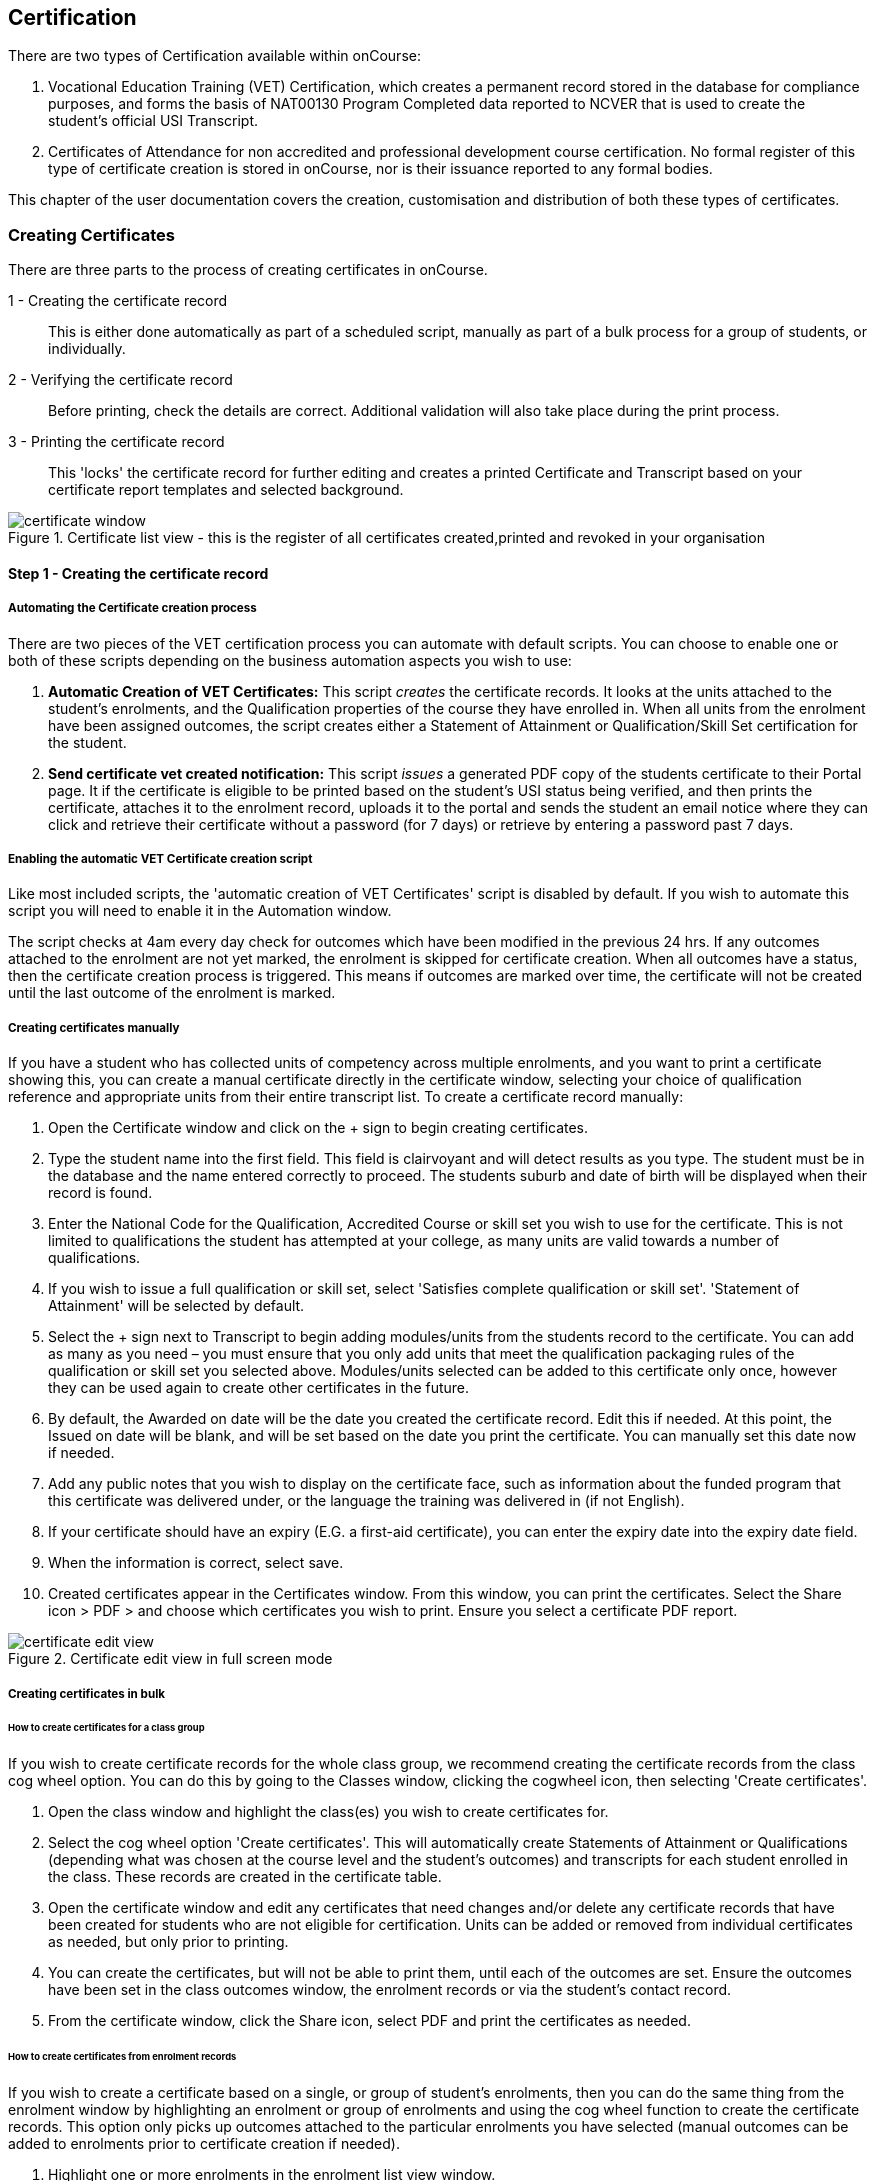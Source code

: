 [[certification]]
== Certification

There are two types of Certification available within onCourse:

. Vocational Education Training (VET) Certification, which creates a permanent record stored in the database for compliance purposes, and forms the basis of NAT00130 Program Completed data reported to NCVER that is used to create the student's official USI Transcript.
. Certificates of Attendance for non accredited and professional development course certification. No formal register of this type of certificate creation is stored in onCourse, nor is their issuance reported to any formal bodies.

This chapter of the user documentation covers the creation, customisation and distribution of both these types of certificates.

[[rto-Certificates]]
=== Creating Certificates

There are three parts to the process of creating certificates in onCourse.

1 - Creating the certificate record:: This is either done automatically as part of a scheduled script, manually as part of a bulk process for a group of students, or individually.
2 - Verifying the certificate record:: Before printing, check the details are correct. Additional validation will also take place during the print process.
3 - Printing the certificate record:: This 'locks' the certificate record for further editing and creates a printed Certificate and Transcript based on your certificate report templates and selected background.

image::images/certificate_window.png[title='Certificate list view - this is the register of all certificates created,printed and revoked in your organisation']

==== Step 1 - Creating the certificate record

[[automate-Certificates]]
===== Automating the Certificate creation process

There are two pieces of the VET certification process you can automate with default scripts. You can choose to enable one or both of these scripts depending on the business automation aspects you wish to use:

. *Automatic Creation of VET Certificates:* This script _creates_ the certificate records. It looks at the units attached to the student's enrolments, and the Qualification properties of the course they have enrolled in. When all units from the enrolment have been assigned outcomes, the script creates either a Statement of Attainment or Qualification/Skill Set certification for the student.

. *Send certificate vet created notification:* This script _issues_ a generated PDF copy of the students certificate to their Portal page. It if the certificate is eligible to be printed based on the student's USI status being verified, and then prints the certificate, attaches it to the enrolment record, uploads it to the portal and sends the student an email notice where they can click and retrieve their certificate without a password (for 7 days) or retrieve by entering a password past 7 days.

===== Enabling the automatic VET Certificate creation script

Like most included scripts, the 'automatic creation of VET Certificates' script is disabled by default. If you wish to automate this script you will need to enable it in the Automation window.

The script checks at 4am every day check for outcomes which have been modified in the previous 24 hrs. If any outcomes attached to the enrolment are not yet marked, the enrolment is skipped for certificate creation. When all outcomes have a status, then the certificate creation process is triggered. This means if outcomes are marked over time, the certificate will not be created until the last outcome of the enrolment is marked.

[[manual-Certificates]]
===== Creating certificates manually

If you have a student who has collected units of competency across multiple enrolments, and you want to print a certificate showing this, you can create a manual certificate directly in the certificate window, selecting your choice of qualification reference and appropriate units from their entire transcript list. To create a certificate record manually:

. Open the Certificate window and click on the + sign to begin creating certificates.
. Type the student name into the first field. This field is clairvoyant and will detect results as you type. The student must be in the database and the name entered correctly to proceed. The students suburb and date of birth will be displayed when their record is found.
. Enter the National Code for the Qualification, Accredited Course or skill set you wish to use for the certificate.
This is not limited to qualifications the student has attempted at your college, as many units are valid towards a number of qualifications.
. If you wish to issue a full qualification or skill set, select 'Satisfies complete qualification or skill set'. 'Statement of Attainment' will be selected by default.
. Select the + sign next to Transcript to begin adding modules/units from the students record to the certificate.
You can add as many as you need – you must ensure that you only add units that meet the qualification packaging rules of the qualification or skill set you selected above. Modules/units selected can be added to this certificate only once, however they can be used again to create other certificates in the future.
. By default, the Awarded on date will be the date you created the certificate record. Edit this if needed. At this point, the Issued on date will be blank, and will be set based on the date you print the certificate. You can manually set this date now if needed.
. Add any public notes that you wish to display on the certificate face, such as information about the funded program that this certificate was delivered under, or the language the training was delivered in (if not English).
. If your certificate should have an expiry (E.G. a first-aid certificate), you can enter the expiry date into the expiry date field.
. When the information is correct, select save.
. Created certificates appear in the Certificates window. From this window, you can print the certificates. Select the Share icon > PDF > and choose which certificates you wish to print. Ensure you select a certificate PDF report.

image::images/certificate_edit_view.png[title='Certificate edit view in full screen mode']

[[bulk-Certificates]]
===== Creating certificates in bulk

====== How to create certificates for a class group

If you wish to create certificate records for the whole class group, we recommend creating the certificate records from the class cog wheel option. You can do this by going to the Classes window, clicking the cogwheel icon, then selecting 'Create certificates'.

. Open the class window and highlight the class(es) you wish to create certificates for.
. Select the cog wheel option 'Create certificates'. This will automatically create Statements of Attainment or Qualifications (depending what was chosen at the course level and the student's outcomes) and transcripts for each student enrolled in the class. These records are created in the certificate table.
. Open the certificate window and edit any certificates that need changes and/or delete any certificate records that have been created for students who are not eligible for certification. Units can be added or removed from individual certificates as needed, but only prior to printing.
. You can create the certificates, but will not be able to print them, until each of the outcomes are set.
Ensure the outcomes have been set in the class outcomes window, the enrolment records or via the student's contact record.
. From the certificate window, click the Share icon, select PDF and print the certificates as needed.

[[enrolment-certificates]]
====== How to create certificates from enrolment records

If you wish to create a certificate based on a single, or group of student's enrolments, then you can do the same thing from the enrolment window by highlighting an enrolment or group of enrolments and using the cog wheel function to create the certificate records. This option only picks up outcomes attached to the particular enrolments you have selected (manual outcomes can be added to enrolments prior to certificate creation if needed).

. Highlight one or more enrolments in the enrolment list view window.
. Go to the cogwheel and select the option 'create certificate(s)'. This will automatically create Statements of Attainment or Qualifications (depending what was chosen at the course level and the student's outcomes) and transcripts for each student enrolled in the class. These records are created in the certificate table.
. Open the certificate window and edit any certificates that need changes and/or delete any certificate records that have been created for students who are not eligible for certification. Units can be added or removed from individual certificates as needed, but _only prior to printing_.
. You can create the certificates, but will not be able to print them, until each of the outcomes are set.
Ensure the outcomes have been set in the class outcomes window, the enrolment records or via the student's contact record.
. From the certificate window, click the Share icon, select PDF and print the certificates as needed.

[NOTE]
====
When generating certificates from the cogwheel in either the Classes or Enrolments windows, remember that Not Set outcomes will not be included. If all related outcomes are Not Set then a certificate will not be produced.
====

[[certificates-cogwheel-logic]]
===== Certificate generation logic

Here is a quick explainer of the logic onCourse uses to determine whether a statement of attainment, full qualification or certificate of attendance should be generated when certificates are generated manually via the cogwheel:

Full Qualification:: Created when the course modules are marked as sufficient for a full qualification, and that the outcomes have either of the following statuses - competency achieved, RPL granted, credit transfer or RCC granted.

Statement of Attainment:: Created if the course modules are marked as sufficient for a full qualification but at least one of the outcomes is not marked as complete. This will show a dialog box asking if you'd like to create a statement of attainment which a checkbox in it. Mark the checkbox to create a statement of attainment. If the check mark is not checked, nothing is created. A Statement of Attainment is also created if the course modules are not sufficient for qualification, regardless of outcome status.
Certificate of Attendance:: is a non-VET certificate, awarded when a course has no VET modules attached. These can be awarded regardless of attendance marked during the class.

[[verify-Certificates]]
==== Step 2 - Verifying the Certificate

===== Manual verification prior to printing

Certificate records in onCourse can either be full Qualifications, Statements of Attainment working towards a Qualification, Statements of Attainment with no qualification reference, or a Statement of Attainment for a skill set.

If you have created the certificate from the course or enrolment cogwheel process, onCourse will select the most appropriate certificate type based on the course settings and the student's outcomes. For example, if a student enrolled in a complete qualification has one or more outcomes not set, a Statement of Attainment, rather than a Qualification will be created for them. You may need to add the missing outcome status and then change the certificate type to 'qualification or skill set' prior to printing.

You should confirm the certificate record was created automatically is of the correct type prior to printing as this cannot be changed afterwards.

It is worth noting, that as with the course set up process, onCourse does not contain any reference data to determine if a full Qualification is valid or not. It is up to you as the certifying RTO to ensure when you create and issue a certificate record you have deemed a qualification, the student has achieved sufficient outcomes those outcomes are attached to the certificate record.

You can also choose to attach unsuccessful outcomes to the certificate record, for example, outcomes where the student has withdrawn or been deemed not yet competent. These outcomes will print on the accompanying transcript that is generated when you print a certificate, but will not print on the Statement of Attainment certificate face.
Only successful outcomes will print on the certificate face.

If you wish to alter the Awarded on date from the default date the record was created, or the Issued on date from the default date the certificate was printed, you should do this prior to printing. These fields can be changed after printing if you notice the dates are incorrect, and the certificate reprinted.

Add any public notes that you wish to display on the certificate face, such as information about the funded program that this certificate was delivered under, or the language the training was delivered in if not English, need to be manually added during the pre-printing verification process. There is no automatic population of this data from anywhere in onCourse. You can add information to this field, and the private notes field, after printing if you require, and reprint the certificate.

===== Certificate record verification during printing

When you attempt to print a certificate created in onCourse, the following verification checks will take place. If the certificate is not valid, you will not be able to print it until you have corrected the data.

. You can attach any outcome from a student's transcript to the certificate record, but if you attach an outcome where the status has not yet been set you will not be able to print the certificate. Update the outcome status in the student's record first, then attempt to print again.
. If a certificate record contains all unsuccessful outcomes e.g. 40 withdrawn, it cannot be printed. You may choose to delete this type of certificate record.
. As of 1 January 2015, it is mandatory for all student's being issued a VET certification to have a verified USI on record. During print attempts, a check is conducted against the student record and, in the abscence of a verified USI, the print process may be denied. If the student doesn't have a USI or doesn't have a verified USI, an access control option can allow you override this restriction and print the certificate. More information is available in our <<usi, USI chapter>>.

[[revoke-Certificates]]
===== Revoking Certificates

On occasion a printed certificate will contain an error, like a misspelled name.

After printing a certificate, if you determine the certificate was printed in error, you can choose to revoke the certificate using the cogwheel option. This maintains the certificate reference in the database, with a note as to why you have revoked it.

A revoked certificate cannot be printed, but other valid certificates can be reprinted at any time. The last date you printed the certificate is automatically recorded in the certificate record.

[[print-Certificates]]
==== Step 3 - Printing Certificates

To print a single certificate, go to the Certificates list view then hit the share button. Select the type of certificate you'd like to print and the background you'd like to use, then hit Print. A PDF version of the certificate will appear for you to print off for a student, or attach to an email to send to them.

===== Customising the layout of your VET Certificate template

The certificate templates in onCourse contain the information about the certificate that is stored in the onCourse database, like the student name, qualification name and code and unit names and codes.

Your RTO contact and registration details, logos, other required certificate logos and any other fixed visual elements in a printed certificate template should be in your background document.

When you print a certificate record from onCourse, the onCourse certificate record information is overlaid on your background document to create a AQF compliant certificate. You can store multiple report background types in onCourse to use during printing.

====== Certificate Backgrounds

The standard Qualification report includes a second report, the transcript, as the second page while a Statement of Attainment is only a single page report.

If you already have a certificate background you have had professionally designed, which you order from the printers, you can choose to embed this background in the report. You should request a A4 PDF of your backgrounds from your designers first.

If you do not have a professionally designed background, you can easily create your own using a simple word processing tool. Keep in mind the ASQA guidelines for issuing certificates and the appropriate use of the formal logos, when designing your backgrounds.

You will also need a second page PDF background for the transcript report.

If you create and upload a two page PDF, comprised of your Qualification background design followed by your letterhead or transcript design, for example, these pages will be used correctly when printing the combined report from onCourse. If the transcript is more than one page long, the second page of the template will be used for the subsequent pages printed.

If you are printing Qualifications in bulk, onCourse will recognise when the student record has changed to the next student and therefore apply the first page of the PDF background again as this is a new Qualification.

When creating a background for a Statement of Attainment report, only a single page background is required.
On occasion, Statements of Attainment may contain reference to more units that can fit during printing on a single page. In this instance, the report will be split into multiple certificate pages. Each certificate number will be appended with a page number on printing e.g. certificate 472 may display as 472/1 and 472/2 if multiple pages are created.

If you are manually printing a range of Statements of Attainment and Qualifications to the printer at a time, and you have different backgrounds for these reports, you need to print them in two groups - once group the Qualifications with their background chosen, the next group the Statement of Attainments with their background chosen. If you use the onCourse automated script to run the print and issue process, the correct background will be selected automatically.

There is more information about how you can create and update report backgrounds in <<reports-printing>>.

====== Certificate signatory name and title

You can update the signatory name for your Certificate reports via the AVETMISS tab / General Preferences settings of onCourse. Remember that this field will appear as one line on your Certificate report, so you would add the name and title of the nominated signatory name in the one line. Go to the Preferences window and click on the AVETMISS section and add the name to the 'Full certificate signatory name' field. Whatever content you add to this field, will appear automatically within your Certificate Reports, unless your custom report has this information hard coded into it.

If you require a different layout for the signatory fields i.e. two names, name and title on separate lines or embedded digital signature, we recommend you put all this data in the background and remove the signatory details from the onCourse report templates.

image::images/EditSignatoryNameViaAVETMISSTab.png[title='Updating signatory name via General Preferences']

====== Changes to the report templates

Within the onCourse user interface, you can make some simple customisations of your certificate template wording.
More detailed customisations require you to edit the report outside of onCourse.

If you wish to make other changes to the fixed wording, the font sizes or styles or embed any other images into the certificate templates, then you will need to modify the report files outside of onCourse.You can do this yourself, or you can request a quote from ish to do this for you if you are on any of our support plans.
There is more information about custom reports in our <<reports-custom, reports chapter>>.

[[rto-qr]]
====== Printing Certificates with QR Codes

By default, the onCourse Statement of Attainment and Qualification Certificate templates print with an embedded QR code and unique URL for online certificate validation through the onCourse Certificate Verification Service.

This service allows employers or other RTOs to verify the issuing data presented to them in PDF or paper format against the RTOs records, without having to make personal contact with your admin staff. The end user can scan the QR code, or visit the www.skills.courses URL and type in the verification code. They will then be shown the name, qualification and/or units of competency that the certificate was issued for, plus the issuing date and issuing RTO details.

This online validation service allows you to meet your RTO obligations to ensure your Certification process is secure and difficult reproduce in a forgery context, and also to make your certification documentation accessible to past learners.

If you do not wish to print certificates with QR codes you can uncheck this option during the print process.

image::images/reports/print_with_qr_code.png[title='Printing a certificate with the QR code option enabled']

===== Examples of default Certificate layouts

====== Standard Qualification

To create a qualification for a student you need to ensure the following:

. If you are creating the Certificate directly from the class or the enrolment, the course has to have the option 'satisfies complete qualification or skill set' checked and be linked to a qualification by its national code to create a certificate of type 'qualification or skill set'.
. You need to manually confirm that the qualification record you are creating meets the training package requirements, by adding sufficient and valid units of competency from the student's record which they have completed successfully.
. When you print a Qualification you will also print a transcript which shows the outcomes status of each unit you have selected. Unsuccessful outcomes you have added to the certificate record will also print on the transcript. It is your choice to add these to the certificate record or not, depending on your organisation's policies.

image::images/reports/CertificateQualificationPageOne.png[title='Standard Qualification Certificate layout without a print background']

image::images/reports/CertificateQualificationPageTwo.png[title='Standard Transcript layout without a print background']

====== Qualification for a Traineeship/Apprenticeship

As per the instructions above for creating a standard Qualification, you can modify a qualification certificate record to show the text 'achieved through Australian Apprenticeship arrangements' by entering this text in the public (printed) notes field in the certificate record.

image::images/reports/qualapprentice.png[title='A qualification achieved via an apprenticeship arrangement']

====== Statement of Attainment with qualification reference

To create a Statement of Attainment that references a qualification to need to ensure the following:

. If you are creating the Certificate directly from the class or the enrolment, the course has a qualification defined, and 'satisfies complete qualification or skill set' is not checked you will create a Statement of Attainment record linked to a qualification. If you have not defined the reference qualification in the course, you can define this in the certificate record before printing.
. Any unsuccessful outcome you add to the certificate record will not print on the certificate face, but will print on the accompanying transcript.

image::images/reports/StatementOfAttainment.png[title='Standard Statement of Attainment layout with reference to a qualification']

====== Statement of Attainment without qualification reference

If you wish to create a Statement of Attainment that doesn't include a reference to a qualification, you need to ensure that National Code field is left blank in the certificate record. Otherwise the instructions are the same as above.

image::images/reports/soanoqual.png[title='Statement of Attainment layout without a reference to a qualification']

====== Skills Set Statement of Attainment Certificate

A skill set is a relatively new concept of a fixed grouping of units of competency to meet an industry need, that are less units than completing a whole qualification. Skill sets are defined by Training Packages and available on training.gov.au, and their names and codes are automatically downloaded into onCourse, along with units of competency and qualifications. You could think of a skill set as a mini qualification. In onCourse, they are treated similarly to a qualification, as in a student has to be competent in all the skill set outcomes to be issued a complete skill set.

Like a qualification, completed skill sets are reported in the AVETMISS NAT00130 file. Normal Statements of Attainment are not reported.

If the course has been defined as being a 'complete qualification or skill set', and the student has successfully completed all the units of competency, then onCourse will attempt to create a skill set certificate for the participant.

If you are manually creating a skill set certificate, you need to select the option inside the certificate window 'qualification or skill set' rather than Statement of Attainment, even though a skill set is a type of statement.

On training.gov.au, each skill set includes suggested words for the Statement of Attainment. If you wish to add these words to your printed certificate, be sure to copy and paste them into the Certificate public (printed) notes fields.

Below is an example of a Skill Set Certificate record, and a printed copy of the certificate using the default onCourse template with no background.

image::images/skillset_certificate_set_up.png[title='A Skill Set certificate record']

image::images/reports/soaskillset.png[title='Statement of Attainment layout for a Skill Set Certificate without a background']

[[rto-attaching]]
==== Certificate Distribution

If you wish to distribute your VET Certificates electronically, you can either enable the default onCourse script to schedule this print and distribution process automatically, or you can manually print and distribute the PDF.

===== Scripted Certificate Distribution

A default onCourse script called 'send certificate vet created notification' is available to enable so you can automate the printing, upload to the portal and notification to students of their VET certificate availability.

By default, this script runs at 5am each day and prints all unprinted certificates in the database, where the student has a verified USI.

Before you enable this script you need to ensure you have created and tested the printing of the certificate reports with the following backgrounds:


vet_qualification_background.pdf:: This background is for printing certificates of type full Qualification.
It should be a two-page background with a certificate face page, followed by a transcript page background
vet_soa_background.pdf:: This background is for printing certificates of type Statement of Attainment.
It should be a two-page background with a certificate face page, followed by a transcript page background
vet_skillset_background.pdf:: this background is for printing special Statements of Attainment that are of full Skill Set type. It should be a two-page background with a certificate face page, followed by a transcript page background

This script sends the message template 'certificate available' which you should adjust as needed before enabling the script. Keep in mind this message template is also used by the script to send non-VET certificates, 'send certificate created notification', so if you adjust it, and use both scripts, then the wording needs to make sense for both VET and non-VET courses.
Alternatively, you could make a copy of this template, and use two different versions, one for each script.

When the script runs, it will send an email, with the default template encouraging the student to complete the course feedback process in the portal.

image::images/vet_cert_email.png[title='Email to notify the student their certificate is available']

image::images/portal_feedback.png[title='After clicking on the link in the email the student can provide feedback']

image::images/reports/vet_soa_email_sample.png[title='Statement of Attainment PDF available in the portal for the student to download or print']

===== Manually creating and issuing PDF Certificates

Once you have printed a Certificate to PDF, you can either send the PDF as an email attachment (outside of onCourse) or attach the Certificate PDF record to the student's Enrolment using the onCourse document management system so it is available in the student's skillsonCourse portal. You can also send them an email with the link to access it.

. Print the Certificate to PDF with the background of your choice.
+
image::images/printing_a_certificate.png[title='Printing a certificate']
. Save the PDF file to a location on your computer, and give it a name that makes sense for later retrieval i.e. the student's name and qualification.
+
image::images/saving_a_certificate_on_your_computer.png[title='Saving a certificate to your computer']
. Find the enrolment you want to attach the certificate in the enrolments list view.
+
image::images/enrolment_list_view.png[]
. Open the enrolment record and click the + button next to the Documents heading.
+
image::images/enrolment_edit_view_attachments_tab.png[title='Attaching the certificate to the enrolment record']
. Type the name you gave the uploaded file in onCourse into the search bar that appears, it should appear as a search result to select. More information about how to upload a file can be found in our <<documentManagement, document management>> chapter.

[NOTE]
====
When uploading the Certificate you will need to set the Access level to 'Tutors and enrolled students' otherwise the student won't be able to see if in skillsonCourse.
====

image::images/attaching_certificate_enrolment.png[]

Once the Certificate is attached to their enrolment record, the student will be able to see the file and download it in their skillsonCourse portal. Send the student an email advising them the certificate is available in the portal.

If you create an email template to this, you can use the code `${enrolment.student.getPortalLink(document)}` to send the student a login free link directly to retrieve their Certificate.

After 7 days, this login free link expires, however the student can still click the link and login to access their Certificate again at any time. If you want to extend the link beyond 7 days, to say 30 days, format the link
`${enrolment.student.getPortalLink(document,30)}`

[[verifyVET-certificates]]
=== Verifying VET Certificates issued from onCourse

onCourse supports your requirement to verify VET certification for Employers, other RTOs and interested parties with the Certificate Verification Portal. The Portal is an automated verification service of VET Certificates and Statements of Attainment issued in onCourse using the QR code printing function. See <<rto-qr>> for more information on printing your certificate with a QR code.

Interested parties can confirm the certificate was issued to the student named without the need to contact your RTO.

The Employers or RTOs have three options to access the service.

. From a tablet or phone, scan the QR code using a QR code reader. This will prompt them to visit the portal.
. From a computer, tablet or phone, open the PDF certificate and click on the QR code. This will prompt them to open the Portal.
. From a computer, tablet or phone, go to the URL http://www.skills.courses and typing in the unique certificate code.

A verification page will be displayed with an electronic record of the units successfully completed, student name and date of issue.

A revoked certificate or statement will state it was revoked. If the code used is invalid, or a false code used, it will display 'no certificate found'.

image::images/verified_soa.png[title='A verified Statement of Attainment']

[[exporting-Certificates]]
=== Exporting Certificate data

As an RTO, you may be required to provide reports of the certificates you have issued to your VET Regulator. In Western Australia, a defined format for providing this information existing in a format called the Client Qualifications Register (CQR).

In other states and territories, there is no set defined format, outside the AVETMISS data reporting of the NAT00130 file.

onCourse contains both a CQR layout export CSV option for use in WA and a generic Certificate CSV export option for use in other jurisdictions. Both of these file formats can be opened in Excel, Numbers or other spreadsheet or text editing tool of your choice to view or edit.

To access these exports, first select the records in the certificate window you wish to export by either running an advanced search or by highlighting the records in the window. Then click the Share icon, select 'Excel', then select the CSV export and click Share.

The export will download the spreadsheet to your browser after running.

image::images/certificate_CQR_export.png[title='Exporting certificate registrar data in the CQR format']

[[nonVET-Certificates]]
=== Non-VET Certificates of Attendance

Certificates of Attendance can be created manually and printed to paper for distribution, or automatically created when the class is finished and distributed via PDF upload to the skillsOnCourse portal, with automatic email notifications to students.

By default, the automated script is disabled in new onCourse databases, but you are free to enable or disable this script as your require.

==== Manually creating Certificates of Attendance for non-VET courses

Sometimes colleges run non-VET courses that are not eligible to receive official Qualifications or Statements of Attainment, however the students would still like to receive some recognition that they completed the course. In this case, you may wish to supply the student with a Certificate of Attendance. Please refer to the latest AQF Certification Guidelines regarding the issuing of non-VET certifications.


. Open the class window and select the class(es) you wish to create certificates for.
. Select Share > PDF > Certificate-Attendance, then click 'Share'.
. The certificates will be created on in a PDF file within the browser, which you can then print or save and send to the student electronically. When printing from the Class record, the whole class's certificates are *created in the one PDF file*. If you only want to print a certificate for one student, locate it in the PDF and use your print functions to print the specific page.
. Alternatively you can print a Certificate of Attendance for a single student by going to the enrolment window, highlighting the student's enrolment and selecting Share > PDF > Certificate-Attendance
. You can re-create these certificates at any time. There are no records created in the certificate window as they are not VET certifications.

==== Manually creating a Certificate of Attendance for a VET class student

On occasion, a student may attend a VET course but choose not to be assessed. If they have met your attendance requirements, you may choose to issue them a Certificate of Attendance.

You can do this by going to the enrolment window, highlighting the student's enrolment and selecting the Share icon > PDF > Certificate-Attendance, then click 'Share'.

Please note that if you have named the course the official title of the Qualification or Unit of Competency (e.g. Certificate IV in Frontline Management) their Certificate of Attendance will include that wording.

No certificate record is created in the certificate table for the printing of a Certificate of Attendance. This is just a printed report.

image::images/reports/Certificate-Attendance.png[title='Certificate of Attendance printed for a VET student who chose not to be assessed']

==== Automatically create and issue Certificates of Attendance

The onCourse script "send certificate created notification" is an automated process that will:

. Checks at 6am daily for all non-VET classes that had their last session the day before
. Optionally check for 80% or other minimum attendance requirement before creating the certificate
. Print to PDF a Certificate of Attendance using the background template "certificate_attendance_backgound.pdf"
. Attach the PDF to the student's enrolment record and upload it to the skillsOnCourse portal
. Send the student and email notification with a no-login link to complete a short survey and download their certificate

Before you enable this script, there are some tasks you need to undertake to ensure the script and associated message templates are configured to meet your requirements.

===== Decide if you want to check attendance before issuing Certificates of Attendance

The standard script includes a commented out option to check the attendance of students before issuing them with a Certificate of Attendance.

To enable this requirement you will need edit rights to adjust the script. We suggest you copy the script into an editor such as Sublime Text to make these changes, then copy your changes back into the script body when it is complete.

There are instructions inside the script to show you how to adjust the requirement to 80%. For example, below is an adjusted script to only issue Certificates of Attendance to students who had met a 75% attendance requirement.

image::images/adjust_script_attendance.png[title='Changes made to the default script rules to check for a 75% attendance before issuing the certificate']

===== Create and test a certificate background

The script calls on a PDF background in onCourse named 'certificate_attendance_backgound.pdf' to merge with the report inside onCourse called 'Certificate-Attendance', called by the script through its keycode "ish.oncourse.nonVetCertificate"

If you have a custom Certificate of Attendance report with a different keycode, and/or a background report with a different name, you can change the references under the Options heading within the script record.

If you do not want to edit the script, and use the standard 'Certificate-Attendance' report as is, you will need to make sure you have uploaded a background with the exact name 'certificate_attendance_backgound.pdf'. Note that the file name is all in lower case and uses underscores, not hyphens, to separate each word. Create, edit and save the background document on your local computer, and then upload it to onCourse for testing.

You can do this in the Automation window under the PDF Backgrounds. You can then either select the background from the Share menu when printing, or set the background as the default for that report by clicking on the report in the PDF Reports section, and then selecting the background from the drop down box of the default background field.

image::images/print_certificate_attendance_with_background.png[title='Selecting and printing a Certificate of Attendance with the specified background for this script']

Print and test your report layout, and if it is successful it will look something like this:

image::images/certificate_attendance_with_background.png[title='A sample Certificate of Attendance printed with a custom background']

If you need to adjust your background document layout after testing, return to the original file on your computer and make the necessary changes. Ensure the file is saved with the same name on your computer.

Before you try testing the background in onCourse again, delete the first copy of the background by going to the Automation window, finding the background under the PDF Backgrounds heading, highlighting it, then clicking the cogwheel and selecting the delete icon.

Repeat the earlier process of printing, uploading and testing the background layout and alignment with the embedded report elements until you are satisfied with the result.

===== Customise your email template

The onCourse message template 'certificate available' contains a time based link to allow the recipient to access their class via the skillsOnCourse portal, complete the satisfaction survey, and download their certificate as a PDF all without logging in.

The link is valid from 7 days after the email is sent. If the user clicks on the link after 7 days, they will be redirected to the login screen to supply their name, email address and password before they can access their certificate.

By default, the link in the email template is to `${enrolment.student.getPortalLink(enrolment)}`, which takes the student to their class page and presents them with the survey.

If you do not wish to use this feature, you can instead replace the link in the template with `${enrolment.student.getPortalLink(certificate)}` to direct the student directly to their certificate. You will also want to adjust the wording of the template depending on which link you use. Be sure to make your changes to both the plain text and HTML versions of the email.

You can test your emails by ensuring an enrolled student has your email address in their contact record and using the 'send message' function in the enrolment window cogwheel.

image::images/certificate_attendance_available_survey_HTML.png[title='A sample email advising the student their certificate is available after completing the survey']

[[information-Certificates]]
=== Information About onCourse Certificates

onCourse includes the AQF recommended templates for full Qualification Certificates, Skill Set Statements of Attainment, Statements of Attainment and transcripts. These templates can be modified as needed to meet your own style guides and content preferences. Certificates can only be generated from units that are recorded as part of onCourse enrolments or Prior Learning records. If you wish to include prior learning or credit transfer units, you will need to add these outcomes to the student's record before you create the certificate.

==== General

By generating the certificate record in onCourse you will have created the data required to meet the ASQA Standards for RTOs 2015 - Standard 3. The certificate list is your Certificate Register. A certificate record you create is available in the certificate table in onCourse for printing, AVETMISS export and re-printing. Once created, the certificate record can be edited and amended or even deleted prior to printing, but after the record is printed it becomes locked in the database to ensure an accurate record of your issued certificates are retained.

The associate outcomes that make up the certificate also become locked in the database, so they cannot have their outcome status changed, or be deleted after the certificate has been issued.

Every certificate record created is issued a unique certificate number, which is printed on the certificate face.
The same number series is used for Qualifications and Statements of Attainment. The records will begin at 1 and automatically increment each time a certificate is created.

If you are required to generate and submit AVETMISS data, any certificate record you create that is marked as being for a full Qualification or skill set will create a corresponding record in the NAT00130 file. You can also export a CSV of your certificate register from the Certificates window.

There are several dates in an onCourse certificate record. They are awarded date, issued date, expiry date, printed on date and revoked on date.

Awarded:: Awarded is the date the certificate record is generated in onCourse. It's an arbitrary date in that it can be edited up until the certificate has been printed, or a PDF generated.

Issued:: Issued is the date the Certificate PDF was first created from the certificate record. It can be edited up until the time the certificate has been printed, or a PDF generated.

Expiry:: Expiry dates are only used for timed certificates, like First Aid Certificates.
This is the date that the certificate will expire.

Printed On:: This is the date the certificate record was last turned into a generated PDF and either distributed to the student digitally, or printed on to paper. It will update each time a new PDF is generated.

Revoked On:: This is the date the certificate record was revoked by the system.

==== Automated Certificates

It is important to note here that an outcome with an indeterminate status like a 70 or 90 will trigger the certificate creation process. There are almost no cases where you should enter this value in an onCourse record - allow the AVETMISS export runner to set these values as needed.

For students with at least one successful outcome, create the certificate record (Statement of Attainment or Qualification, based on the 'Satisfies complete qualification or skill set' flag at the course level). If the outcome is already joined to a certificate, this script will not create a new certificate containing that outcome.

You can identify these auto-created certificates in onCourse as the issued on date will be 'not set' until they are printed.

*Q:* What will happen if a student has enrolled in full Qualification but only successfully completed some of their units?

*A:* If all the outcomes have been given a value, and some outcomes are unsuccessful, then the student will be issued a Statement of Attainment, rather than a Qualification. The successful units will print on the certificate face, and on the accompanying transcript, both the successful and unsuccessful units will be printed.

*Q:* What happens if a student is enrolled in a class with a single outcome and it is marked as unsuccessful, but then they resubmit and assessment and the outcome becomes successful?

*A:* They will not be issued a certificate in the first instance, because they were unsuccessful, however when the outcome is changed to success, it will trigger the certificate to be created

*Q:* If a student has three outcomes attached to their enrolment are two are marked as successful and one is not marked, will they get a Statement of Attainment for the two successful outcomes?

*A:* No, the automated certificate creation process won't be triggered until the final outcome is marked.
You can choose to make them a Statement of Attainment for the first two units manually, and when the third outcome is marked, they will get a second Statement of Attainment containing only that unit. If you do nothing, they will get a single statement containing all three units when the final outcome status is provided.

*Q:* If a Statement of Attainment is created automatically for a student who partially succeed in completing a qualification, but I don't want to issue it, what should I do?

*A:* Before the Certificate is printed, you can delete it, or if it has been printed, revoke it.

==== Manual Certificates

If at the course level, you checked the option 'Satisfies complete qualification or skill set' on the VET tab, enrolled students will be automatically generated either the qualification or skill set certificate for which the course is for. If you have not selected this option, Statements of Attainment will be generated. This option only selects outcomes from the student's record that have been created due to their enrolment in this particular class.

Additional validation rules apply to this creation process to ensure that only student's who have achieved the outcome of the course are issued with the correct certification. For example, where a course is marked 'Satisfies complete qualification or skill set' on the VET tab, and the student has one or more unit with a non-successful outcome, a Statement of Attainment will be generated instead of a Qualification or skill set certificate. Where no outcomes have been marked as successful, no Statement of Attainment will be created.
